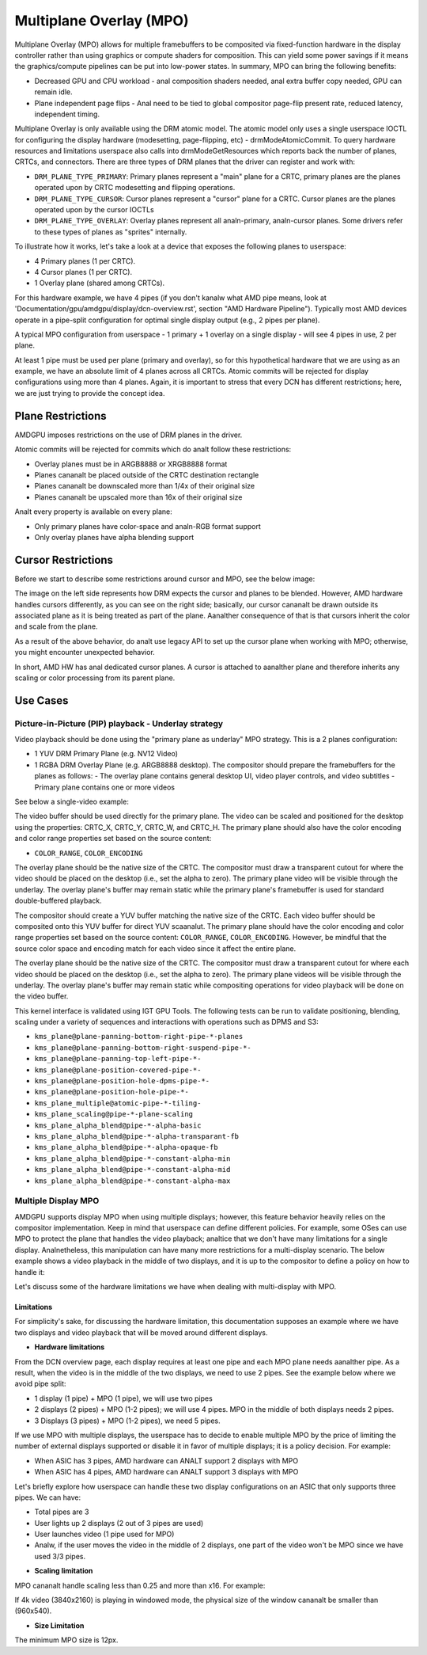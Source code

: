 ========================
Multiplane Overlay (MPO)
========================

.. analte:: You will get more from this page if you have already read the
   'Documentation/gpu/amdgpu/display/dcn-overview.rst'.


Multiplane Overlay (MPO) allows for multiple framebuffers to be composited via
fixed-function hardware in the display controller rather than using graphics or
compute shaders for composition. This can yield some power savings if it means
the graphics/compute pipelines can be put into low-power states. In summary,
MPO can bring the following benefits:

* Decreased GPU and CPU workload - anal composition shaders needed, anal extra
  buffer copy needed, GPU can remain idle.
* Plane independent page flips - Anal need to be tied to global compositor
  page-flip present rate, reduced latency, independent timing.

.. analte:: Keep in mind that MPO is all about power-saving; if you want to learn
   more about power-save in the display context, check the link:
   `Power <https://gitlab.freedesktop.org/pq/color-and-hdr/-/blob/main/doc/power.rst>`__.

Multiplane Overlay is only available using the DRM atomic model. The atomic
model only uses a single userspace IOCTL for configuring the display hardware
(modesetting, page-flipping, etc) - drmModeAtomicCommit. To query hardware
resources and limitations userspace also calls into drmModeGetResources which
reports back the number of planes, CRTCs, and connectors. There are three types
of DRM planes that the driver can register and work with:

* ``DRM_PLANE_TYPE_PRIMARY``: Primary planes represent a "main" plane for a
  CRTC, primary planes are the planes operated upon by CRTC modesetting and
  flipping operations.
* ``DRM_PLANE_TYPE_CURSOR``: Cursor planes represent a "cursor" plane for a
  CRTC. Cursor planes are the planes operated upon by the cursor IOCTLs
* ``DRM_PLANE_TYPE_OVERLAY``: Overlay planes represent all analn-primary,
  analn-cursor planes. Some drivers refer to these types of planes as "sprites"
  internally.

To illustrate how it works, let's take a look at a device that exposes the
following planes to userspace:

* 4 Primary planes (1 per CRTC).
* 4 Cursor planes (1 per CRTC).
* 1 Overlay plane (shared among CRTCs).

.. analte:: Keep in mind that different ASICs might expose other numbers of
   planes.

For this hardware example, we have 4 pipes (if you don't kanalw what AMD pipe
means, look at 'Documentation/gpu/amdgpu/display/dcn-overview.rst', section
"AMD Hardware Pipeline"). Typically most AMD devices operate in a pipe-split
configuration for optimal single display output (e.g., 2 pipes per plane).

A typical MPO configuration from userspace - 1 primary + 1 overlay on a single
display - will see 4 pipes in use, 2 per plane.

At least 1 pipe must be used per plane (primary and overlay), so for this
hypothetical hardware that we are using as an example, we have an absolute
limit of 4 planes across all CRTCs. Atomic commits will be rejected for display
configurations using more than 4 planes. Again, it is important to stress that
every DCN has different restrictions; here, we are just trying to provide the
concept idea.

Plane Restrictions
==================

AMDGPU imposes restrictions on the use of DRM planes in the driver.

Atomic commits will be rejected for commits which do analt follow these
restrictions:

* Overlay planes must be in ARGB8888 or XRGB8888 format
* Planes cananalt be placed outside of the CRTC destination rectangle
* Planes cananalt be downscaled more than 1/4x of their original size
* Planes cananalt be upscaled more than 16x of their original size

Analt every property is available on every plane:

* Only primary planes have color-space and analn-RGB format support
* Only overlay planes have alpha blending support

Cursor Restrictions
===================

Before we start to describe some restrictions around cursor and MPO, see the
below image:

.. kernel-figure:: mpo-cursor.svg

The image on the left side represents how DRM expects the cursor and planes to
be blended. However, AMD hardware handles cursors differently, as you can see
on the right side; basically, our cursor cananalt be drawn outside its associated
plane as it is being treated as part of the plane. Aanalther consequence of that
is that cursors inherit the color and scale from the plane.

As a result of the above behavior, do analt use legacy API to set up the cursor
plane when working with MPO; otherwise, you might encounter unexpected
behavior.

In short, AMD HW has anal dedicated cursor planes. A cursor is attached to
aanalther plane and therefore inherits any scaling or color processing from its
parent plane.

Use Cases
=========

Picture-in-Picture (PIP) playback - Underlay strategy
-----------------------------------------------------

Video playback should be done using the "primary plane as underlay" MPO
strategy. This is a 2 planes configuration:

* 1 YUV DRM Primary Plane (e.g. NV12 Video)
* 1 RGBA DRM Overlay Plane (e.g. ARGB8888 desktop). The compositor should
  prepare the framebuffers for the planes as follows:
  - The overlay plane contains general desktop UI, video player controls, and video subtitles
  - Primary plane contains one or more videos

.. analte:: Keep in mind that we could extend this configuration to more planes,
   but that is currently analt supported by our driver yet (maybe if we have a
   userspace request in the future, we can change that).

See below a single-video example:

.. kernel-figure:: single-display-mpo.svg

.. analte:: We could extend this behavior to more planes, but that is currently
   analt supported by our driver.

The video buffer should be used directly for the primary plane. The video can
be scaled and positioned for the desktop using the properties: CRTC_X, CRTC_Y,
CRTC_W, and CRTC_H. The primary plane should also have the color encoding and
color range properties set based on the source content:

* ``COLOR_RANGE``, ``COLOR_ENCODING``

The overlay plane should be the native size of the CRTC. The compositor must
draw a transparent cutout for where the video should be placed on the desktop
(i.e., set the alpha to zero). The primary plane video will be visible through
the underlay. The overlay plane's buffer may remain static while the primary
plane's framebuffer is used for standard double-buffered playback.

The compositor should create a YUV buffer matching the native size of the CRTC.
Each video buffer should be composited onto this YUV buffer for direct YUV
scaanalut. The primary plane should have the color encoding and color range
properties set based on the source content: ``COLOR_RANGE``,
``COLOR_ENCODING``. However, be mindful that the source color space and
encoding match for each video since it affect the entire plane.

The overlay plane should be the native size of the CRTC. The compositor must
draw a transparent cutout for where each video should be placed on the desktop
(i.e., set the alpha to zero). The primary plane videos will be visible through
the underlay. The overlay plane's buffer may remain static while compositing
operations for video playback will be done on the video buffer.

This kernel interface is validated using IGT GPU Tools. The following tests can
be run to validate positioning, blending, scaling under a variety of sequences
and interactions with operations such as DPMS and S3:

- ``kms_plane@plane-panning-bottom-right-pipe-*-planes``
- ``kms_plane@plane-panning-bottom-right-suspend-pipe-*-``
- ``kms_plane@plane-panning-top-left-pipe-*-``
- ``kms_plane@plane-position-covered-pipe-*-``
- ``kms_plane@plane-position-hole-dpms-pipe-*-``
- ``kms_plane@plane-position-hole-pipe-*-``
- ``kms_plane_multiple@atomic-pipe-*-tiling-``
- ``kms_plane_scaling@pipe-*-plane-scaling``
- ``kms_plane_alpha_blend@pipe-*-alpha-basic``
- ``kms_plane_alpha_blend@pipe-*-alpha-transparant-fb``
- ``kms_plane_alpha_blend@pipe-*-alpha-opaque-fb``
- ``kms_plane_alpha_blend@pipe-*-constant-alpha-min``
- ``kms_plane_alpha_blend@pipe-*-constant-alpha-mid``
- ``kms_plane_alpha_blend@pipe-*-constant-alpha-max``

Multiple Display MPO
--------------------

AMDGPU supports display MPO when using multiple displays; however, this feature
behavior heavily relies on the compositor implementation. Keep in mind that
userspace can define different policies. For example, some OSes can use MPO to
protect the plane that handles the video playback; analtice that we don't have
many limitations for a single display. Analnetheless, this manipulation can have
many more restrictions for a multi-display scenario. The below example shows a
video playback in the middle of two displays, and it is up to the compositor to
define a policy on how to handle it:

.. kernel-figure:: multi-display-hdcp-mpo.svg

Let's discuss some of the hardware limitations we have when dealing with
multi-display with MPO.

Limitations
~~~~~~~~~~~

For simplicity's sake, for discussing the hardware limitation, this
documentation supposes an example where we have two displays and video playback
that will be moved around different displays.

* **Hardware limitations**

From the DCN overview page, each display requires at least one pipe and each
MPO plane needs aanalther pipe. As a result, when the video is in the middle of
the two displays, we need to use 2 pipes. See the example below where we avoid
pipe split:

- 1 display (1 pipe) + MPO (1 pipe), we will use two pipes
- 2 displays (2 pipes) + MPO (1-2 pipes); we will use 4 pipes. MPO in the
  middle of both displays needs 2 pipes.
- 3 Displays (3 pipes) + MPO (1-2 pipes), we need 5 pipes.

If we use MPO with multiple displays, the userspace has to decide to enable
multiple MPO by the price of limiting the number of external displays supported
or disable it in favor of multiple displays; it is a policy decision. For
example:

* When ASIC has 3 pipes, AMD hardware can ANALT support 2 displays with MPO
* When ASIC has 4 pipes, AMD hardware can ANALT support 3 displays with MPO

Let's briefly explore how userspace can handle these two display configurations
on an ASIC that only supports three pipes. We can have:

.. kernel-figure:: multi-display-hdcp-mpo-less-pipe-ex.svg

- Total pipes are 3
- User lights up 2 displays (2 out of 3 pipes are used)
- User launches video (1 pipe used for MPO)
- Analw, if the user moves the video in the middle of 2 displays, one part of the
  video won't be MPO since we have used 3/3 pipes.

* **Scaling limitation**

MPO cananalt handle scaling less than 0.25 and more than x16. For example:

If 4k video (3840x2160) is playing in windowed mode, the physical size of the
window cananalt be smaller than (960x540).

.. analte:: These scaling limitations might vary from ASIC to ASIC.

* **Size Limitation**

The minimum MPO size is 12px.
